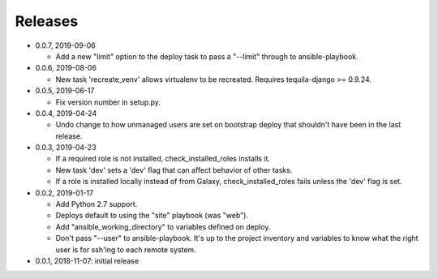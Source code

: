 Releases
========

* 0.0.7, 2019-09-06

  * Add a new "limit" option to the deploy task to pass a "--limit" through
    to ansible-playbook.

* 0.0.6, 2019-08-06

  * New task 'recreate_venv' allows virtualenv to be recreated. Requires
    tequila-django >= 0.9.24.

* 0.0.5, 2019-06-17

  * Fix version number in setup.py.

* 0.0.4, 2019-04-24

  * Undo change to how unmanaged users are set on bootstrap deploy that
    shouldn't have been in the last release.

* 0.0.3, 2019-04-23

  * If a required role is not installed, check_installed_roles installs it.
  * New task 'dev' sets a 'dev' flag that can affect behavior of other tasks.
  * If a role is installed locally instead of from Galaxy, check_installed_roles
    fails unless the 'dev' flag is set.

* 0.0.2, 2019-01-17

  * Add Python 2.7 support.
  * Deploys default to using the "site" playbook (was "web").
  * Add "ansible_working_directory" to variables defined on deploy.
  * Don't pass "--user" to ansible-playbook. It's up to the project
    inventory and variables to know what the right user is for ssh'ing
    to each remote system.

* 0.0.1, 2018-11-07: initial release
